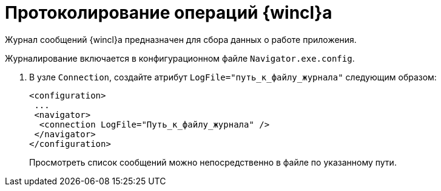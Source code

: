 = Протоколирование операций {wincl}а

Журнал сообщений {wincl}а предназначен для сбора данных о работе приложения.

Журналирование включается в конфигурационном файле `Navigator.exe.config`.

. В узле `Connection`, создайте атрибут `LogFile="путь_к_файлу_журнала"` следующим образом:
+
[source]
----
<configuration>
 ... 
 <navigator>
  <connection LogFile="Путь_к_файлу_журнала" /> 
 </navigator> 
</configuration>
----
+
Просмотреть список сообщений можно непосредственно в файле по указанному пути.
